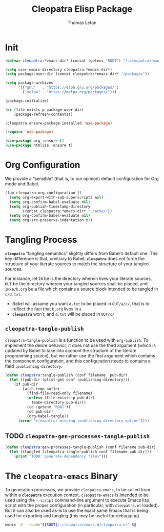 #+TITLE: Cleopatra Elisp Package
#+AUTHOR: Thomas Letan
#+HTML_LINK_UP: index.html

#+BEGIN_SRC emacs-lisp :tangle cleopatra.el :noweb yes :exports none
;;; cleopatra.el --- The cleopatra Emacs Library
;;; Commentary:
;;; Code:
(require 'package)

<<cleopatra-el>>

(provide 'cleopatra)
;;; cleopatra.el ends here
#+END_SRC

* Init

#+BEGIN_SRC emacs-lisp :noweb-ref cleopatra-el :exports none :noweb yes
(defun cleopatra:ensure-package-installed (&rest packages)
  "Ensure every PACKAGES is installed."
  (mapcar
   (lambda (package)
     (if (package-installed-p package)
         nil
       (package-install package))
     package)
   packages))
#+END_SRC

#+BEGIN_SRC emacs-lisp :noweb-ref cleopatra-el
(defvar cleopatra:*emacs-dir* (concat (getenv "ROOT") "/.cleopatra/emacs.d"))

(setq user-emacs-directory cleopatra:*emacs-dir*)
(setq package-user-dir (concat cleopatra:*emacs-dir* "/packages"))

(setq package-archives
      '(("gnu"   . "https://elpa.gnu.org/packages/")
        ("melpa" . "https://melpa.org/packages/")))

(package-initialize)

(or (file-exists-p package-user-dir)
    (package-refresh-contents))

(cleopatra:ensure-package-installed 'use-package)

(require 'use-package)
#+END_SRC

#+BEGIN_SRC emacs-lisp :noweb-ref cleopatra-el
(use-package org :ensure t)
(use-package htmlize :ensure t)
#+END_SRC

* Org Configuration

We provide a “sensible” (that is, to our opinion) default configuration for Org
mode and Babel.

#+BEGIN_SRC emacs-lisp :noweb-ref cleopatra-rel
(fun cleopatra:org-configuration ()
  (setq org-export-with-sub-superscripts nil)
  (setq org-confirm-babel-evaluate nil)
  (setq org-publish-timestamp-directory
        (concat cleopatra:*emacs-dir* ".cache/"))
  (setq org-confirm-babel-evaluate nil)
  (setq org-src-preserve-indentation t))
#+END_SRC

* Tangling Process

*~cleopatra~* “tangling semantics” slightly differs from Babel’s default
one. The key difference is that, contrary to Babel, *~cleopatra~* does not force
the structure of your literate sources to match the structure of your tangled
sources.

For instance, let ~IN~ be is the directory wherein lives your literate sources,
~OUT~ be the directory wherein your tangled sources shall be placed, and
~IN/a/b.org~ be a file which contains a source block intended to be tangled in
~c/d.txt~.

  - Babel will assume you want ~d.txt~ to be placed in ~OUT/a/c/~, that is
    to reflect the fact that ~b.org~ lives in ~a~
  - *~cleopatra~* won’t, and ~d.txt~ will be placed in ~OUT/c/~

** =cleopatra-tangle-publish=

=cleopatra-tangle-publish= is a function to be used with =org-publish=. To
implement the desire behavior, it does not use the third argument (which is
updated by Babel to take into account the structure of the literate programming
source), but we rather use the first argument which contains the component
configuration, and this configuration needs to contains a field
~:publishing-directory~.

#+BEGIN_SRC emacs-lisp :noweb-ref cleopatra-el
(defun cleopatra:tangle-publish (conf filename _pub-dir)
  (let ((pub-dir (plist-get conf :publishing-directory)))
    (if pub-dir
        (with-temp-buffer
          (find-file-read-only filename)
          (unless (file-exists-p pub-dir)
            (make-directory pub-dir))
          (cd (getenv "ROOT"))
          (cd pub-dir)
          (org-babel-tangle))
      (error "cleopatra: missing :publishing-directory option"))))
#+END_SRC

** TODO =cleopatra-gen-processes-tangle-publish=

#+BEGIN_SRC emacs-lisp :noweb-ref cleopatra-el
(defun cleopatra:gen-processes-tangle-publish (conf filename pub-dir)
  (let ((tangled (cleopatra-tangle-publish conf filename pub-dir)))
    (print "TODO: generate dependency files")))
#+END_SRC

* The ~cleopatra-emacs~ Binary

To generation processes, we provide ~cleopatra-emacs~, to be called from within
a *~cleopatra~* execution context. ~cleopatra-emacs~ is intended to be used
using the ~--script~ command-line argument to execute Emacs lisp script with the
proper configuration (in particular, with ~cleopatra.el~ loaded). But it can
also be used as-is to use the exact same Emacs that is being used for exporting
and tangling (this may be useful for debugging).

#+BEGIN_SRC bash :tangle bin/cleopatra-emacs :shebang "#!/bin/sh"
emacs -Q --load="${ROOT}/.cleopatra/emacs.d/cleopatra.el" $@
#+END_SRC
